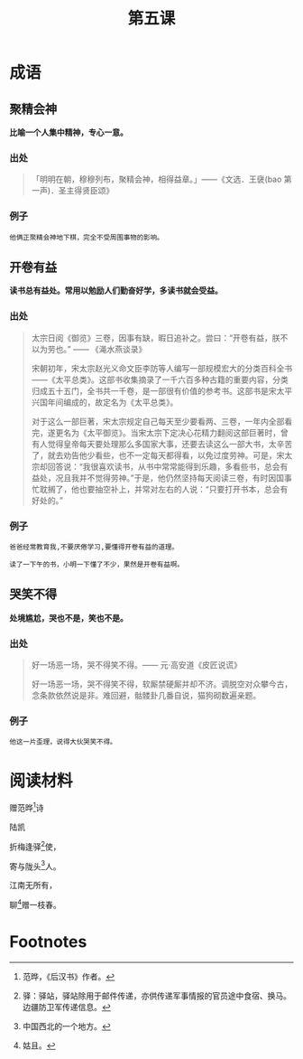 #+TITLE: 第五课
#+OPTIONS: ^:nil
#+HTML_HEAD: <link rel="stylesheet" href="https://latex.now.sh/style.css">
* 成语
** 聚精会神
*比喻一个人集中精神，专心一意。*
*** 出处
#+BEGIN_QUOTE
「明明在朝，穆穆列布，聚精会神，相得益章。」——《文选．王襃(bao 第一声)．圣主得贤臣颂》
#+END_QUOTE
*** 例子
#+BEGIN_EXAMPLE
他俩正聚精会神地下棋，完全不受周围事物的影响。
#+END_EXAMPLE
** 开卷有益
*读书总有益处。常用以勉励人们勤奋好学，多读书就会受益。*
*** 出处
#+BEGIN_QUOTE
太宗日阅《御览》三卷，因事有缺，暇日追补之。尝曰：“开卷有益，朕不以为劳也。” —— 《渑水燕谈录》

宋朝初年，宋太宗赵光义命文臣李防等人编写一部规模宏大的分类百科全书——《太平总类》。这部书收集摘录了一千六百多种古籍的重要内容，分类归成五十五门，全书共一千卷，是一部很有价值的参考书。这部书是宋太平兴国年间编成的，故定名为《太平总类》。

对于这么一部巨著，宋太宗规定自己每天至少要看两、三卷，一年内全部看完，遂更名为《太平御览》。当宋太宗下定决心花精力翻阅这部巨著时，曾有人觉得皇帝每天要处理那么多国家大事，还要去读这么一部大书，太辛苦了，就去劝告他少看些，也不一定每天都得看，以免过度劳神。可是，宋太宗却回答说：“我很喜欢读书，从书中常常能得到乐趣，多看些书，总会有益处，况且我并不觉得劳神。”于是，他仍然坚持每天阅读三卷，有时因国事忙耽搁了，他也要抽空补上，并常对左右的人说：“只要打开书本，总会有好处的。”
#+END_QUOTE
*** 例子
#+BEGIN_EXAMPLE
爸爸经常教育我,不要厌倦学习,要懂得开卷有益的道理。

读了一下午的书，小明一下懂了不少，果然是开卷有益啊。
#+END_EXAMPLE
** 哭笑不得
*处境尴尬，哭也不是，笑也不是。*
*** 出处
#+BEGIN_QUOTE
好一场恶一场，哭不得笑不得。—— 元·高安道《皮匠说谎》

好一场恶一场，哭不得笑不得，软厮禁硬厮并却不济。调脱空对众攀今古，念条款依然说是非。难回避，骷髅卦几番自说，猫狗砌数遍亲题。
#+END_QUOTE
*** 例子
#+BEGIN_EXAMPLE
他这一片歪理，说得大伙哭笑不得。
#+END_EXAMPLE
* 阅读材料
#+BEGIN_CENTER
						     赠范晔[fn:1]诗

							  陆凯

						   折梅逢驿[fn:2]使，

						   寄与陇头[fn:3]人。

						      江南无所有，

						   聊[fn:4]赠一枝春。
							    
#+END_CENTER

* Footnotes
[fn:4] 姑且。 

[fn:3] 中国西北的一个地方。

[fn:2] 驿：驿站，驿站除用于邮件传递，亦供传递军事情报的官员途中食宿、换马。边疆防卫军传递信息。

[fn:1] 范晔，《后汉书》作者。

